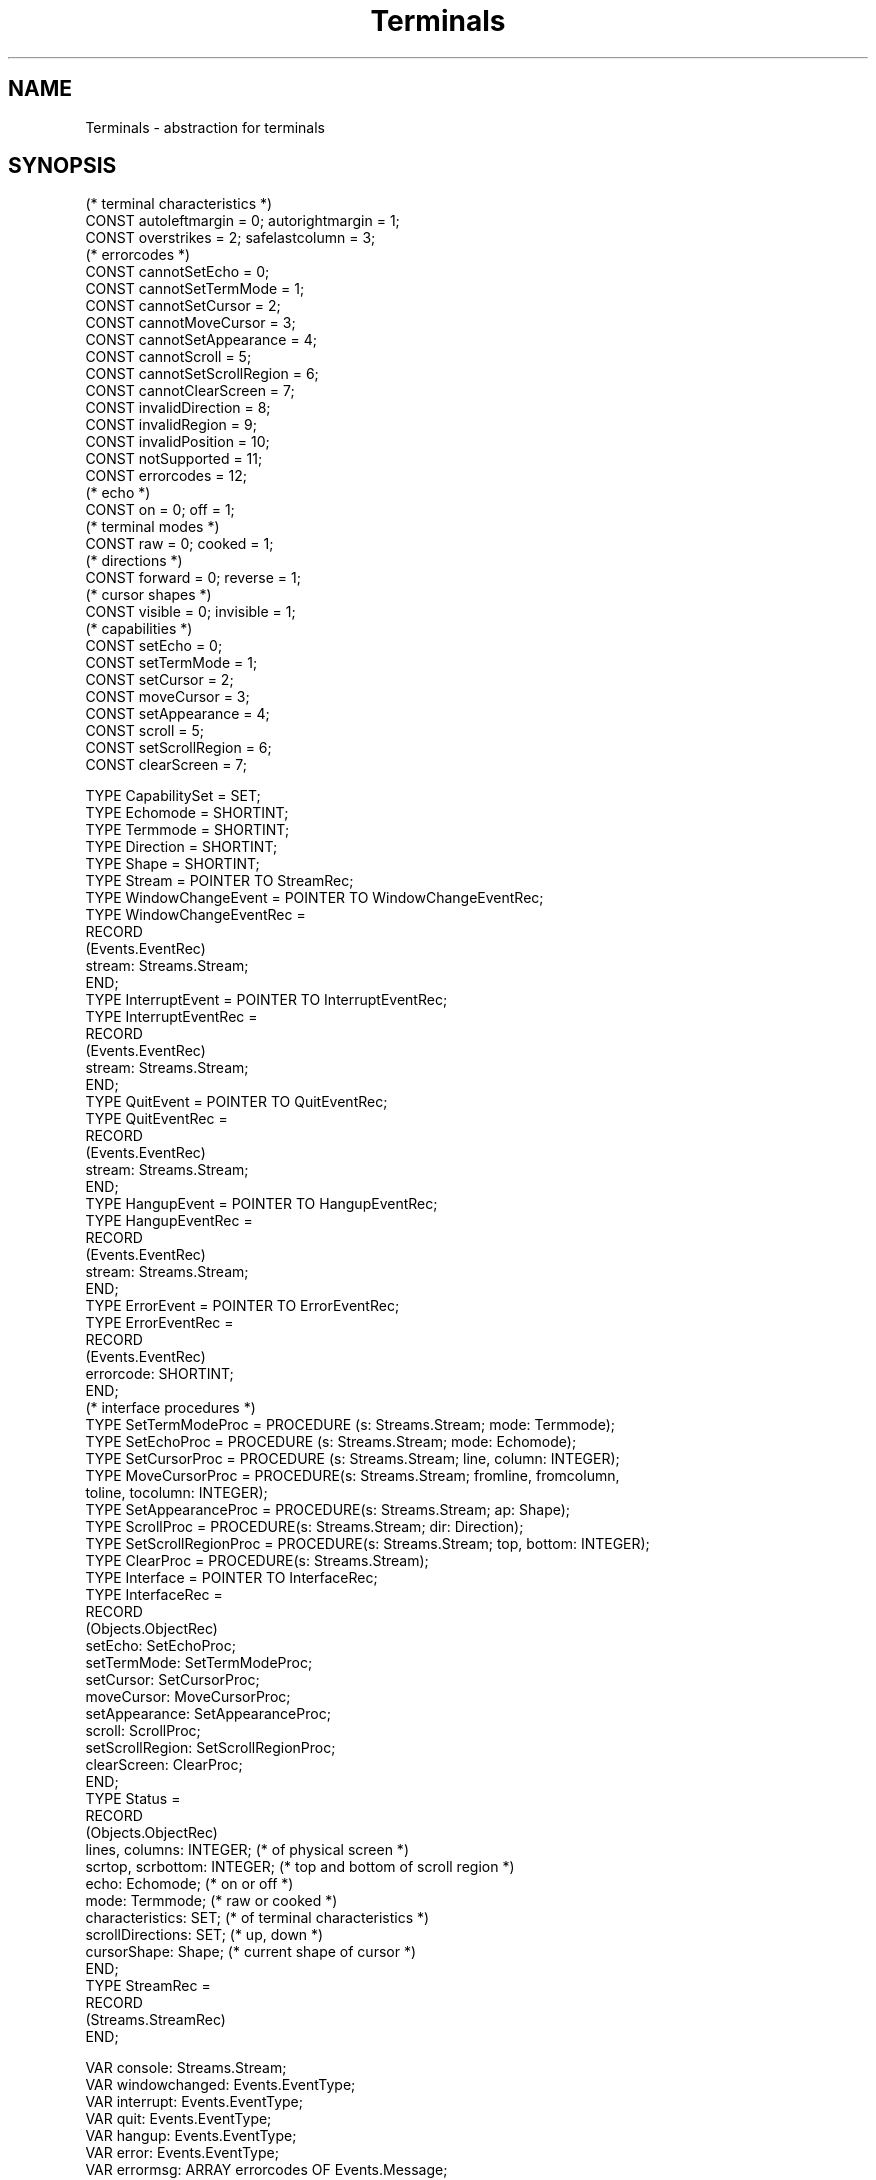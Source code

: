 .\" Ulm's Oberon System Documentation
.\" Copyright (C) 1989-1995 by University of Ulm, SAI, D-89069 Ulm, Germany
.\" ---------------------------------------------------------------------------
.\"    Permission is granted to make and distribute verbatim copies of this
.\" manual provided the copyright notice and this permission notice are
.\" preserved on all copies.
.\" 
.\"    Permission is granted to copy and distribute modified versions of
.\" this manual under the conditions for verbatim copying, provided also
.\" that the sections entitled "GNU General Public License" and "Protect
.\" Your Freedom--Fight `Look And Feel'" are included exactly as in the
.\" original, and provided that the entire resulting derived work is
.\" distributed under the terms of a permission notice identical to this
.\" one.
.\" 
.\"    Permission is granted to copy and distribute translations of this
.\" manual into another language, under the above conditions for modified
.\" versions, except that the sections entitled "GNU General Public
.\" License" and "Protect Your Freedom--Fight `Look And Feel'", and this
.\" permission notice, may be included in translations approved by the Free
.\" Software Foundation instead of in the original English.
.\" ---------------------------------------------------------------------------
.de Pg
.nf
.ie t \{\
.	sp 0.3v
.	ps 9
.	ft CW
.\}
.el .sp 1v
..
.de Pe
.ie t \{\
.	ps
.	ft P
.	sp 0.3v
.\}
.el .sp 1v
.fi
..
'\"----------------------------------------------------------------------------
.de Tb
.br
.nr Tw \w'\\$1MMM'
.in +\\n(Twu
..
.de Te
.in -\\n(Twu
..
.de Tp
.br
.ne 2v
.in -\\n(Twu
\fI\\$1\fP
.br
.in +\\n(Twu
.sp -1
..
'\"----------------------------------------------------------------------------
'\" Is [prefix]
'\" Ic capability
'\" If procname params [rtype]
'\" Ef
'\"----------------------------------------------------------------------------
.de Is
.br
.ie \\n(.$=1 .ds iS \\$1
.el .ds iS "
.nr I1 5
.nr I2 5
.in +\\n(I1
..
.de Ic
.sp .3
.in -\\n(I1
.nr I1 5
.nr I2 2
.in +\\n(I1
.ti -\\n(I1
If
\.I \\$1
\.B IN
\.IR caps :
.br
..
.de If
.ne 3v
.sp 0.3
.ti -\\n(I2
.ie \\n(.$=3 \fI\\$1\fP: \fBPROCEDURE\fP(\\*(iS\\$2) : \\$3;
.el \fI\\$1\fP: \fBPROCEDURE\fP(\\*(iS\\$2);
.br
..
.de Ef
.in -\\n(I1
.sp 0.3
..
'\"----------------------------------------------------------------------------
'\"	Strings - made in Ulm (tm 8/87)
'\"
'\"				troff or new nroff
'ds A \(:A
'ds O \(:O
'ds U \(:U
'ds a \(:a
'ds o \(:o
'ds u \(:u
'ds s \(ss
'\"
'\"     international character support
.ds ' \h'\w'e'u*4/10'\z\(aa\h'-\w'e'u*4/10'
.ds ` \h'\w'e'u*4/10'\z\(ga\h'-\w'e'u*4/10'
.ds : \v'-0.6m'\h'(1u-(\\n(.fu%2u))*0.13m+0.06m'\z.\h'0.2m'\z.\h'-((1u-(\\n(.fu%2u))*0.13m+0.26m)'\v'0.6m'
.ds ^ \\k:\h'-\\n(.fu+1u/2u*2u+\\n(.fu-1u*0.13m+0.06m'\z^\h'|\\n:u'
.ds ~ \\k:\h'-\\n(.fu+1u/2u*2u+\\n(.fu-1u*0.13m+0.06m'\z~\h'|\\n:u'
.ds C \\k:\\h'+\\w'e'u/4u'\\v'-0.6m'\\s6v\\s0\\v'0.6m'\\h'|\\n:u'
.ds v \\k:\(ah\\h'|\\n:u'
.ds , \\k:\\h'\\w'c'u*0.4u'\\z,\\h'|\\n:u'
'\"----------------------------------------------------------------------------
.ie t .ds St "\v'.3m'\s+2*\s-2\v'-.3m'
.el .ds St *
.de cC
.IP "\fB\\$1\fP"
..
'\"----------------------------------------------------------------------------
.de Op
.TP
.SM
.ie \\n(.$=2 .BI (+|\-)\\$1 " \\$2"
.el .B (+|\-)\\$1
..
.de Mo
.TP
.SM
.BI \\$1 " \\$2"
..
'\"----------------------------------------------------------------------------
.TH Terminals 3 "Last change: 11 January 1996" "Release 0.5" "Ulm's Oberon System"
.SH NAME
Terminals \- abstraction for terminals
.SH SYNOPSIS
.Pg
(* terminal characteristics *)
CONST autoleftmargin = 0; autorightmargin = 1; 
CONST overstrikes = 2; safelastcolumn = 3;
.sp 0.3  
(* errorcodes *)
CONST cannotSetEcho = 0;
CONST cannotSetTermMode = 1;
CONST cannotSetCursor = 2;
CONST cannotMoveCursor = 3;
CONST cannotSetAppearance = 4;
CONST cannotScroll = 5;
CONST cannotSetScrollRegion = 6;
CONST cannotClearScreen = 7;
CONST invalidDirection = 8;
CONST invalidRegion = 9;
CONST invalidPosition = 10;
CONST notSupported = 11;
CONST errorcodes = 12;
.sp 0.3
(* echo *)
CONST on = 0; off = 1;
.sp 0.3
(* terminal modes *)
CONST raw = 0; cooked = 1;
.sp 0.3
(* directions *)
CONST forward = 0; reverse = 1;
.sp 0.3
(* cursor shapes *)
CONST visible = 0; invisible = 1;
.sp 0.3
.sp 0.3
(* capabilities *)
CONST setEcho = 0;
CONST setTermMode = 1;
CONST setCursor = 2;
CONST moveCursor = 3;
CONST setAppearance = 4;
CONST scroll = 5;
CONST setScrollRegion = 6;
CONST clearScreen = 7;
.sp 0.7
TYPE CapabilitySet = SET;
TYPE Echomode = SHORTINT;
TYPE Termmode = SHORTINT;
TYPE Direction = SHORTINT;
TYPE Shape = SHORTINT;
.sp 0.3
TYPE Stream = POINTER TO StreamRec;
.sp 0.3
TYPE WindowChangeEvent = POINTER TO WindowChangeEventRec;
TYPE WindowChangeEventRec =
   RECORD
      (Events.EventRec)
      stream: Streams.Stream;
   END;
.sp 0.3
TYPE InterruptEvent = POINTER TO InterruptEventRec;
TYPE InterruptEventRec = 
   RECORD
      (Events.EventRec)
      stream: Streams.Stream;
   END;
.sp 0.3
TYPE QuitEvent = POINTER TO QuitEventRec;
TYPE QuitEventRec = 
   RECORD
      (Events.EventRec)
      stream: Streams.Stream;
   END;
.sp 0.3
TYPE HangupEvent = POINTER TO HangupEventRec;
TYPE HangupEventRec = 
   RECORD
      (Events.EventRec)
      stream: Streams.Stream;
   END;
.sp 0.3
TYPE ErrorEvent = POINTER TO ErrorEventRec;
TYPE ErrorEventRec = 
   RECORD
      (Events.EventRec)
      errorcode: SHORTINT;
   END;
.sp 0.3
(* interface procedures *)
TYPE SetTermModeProc = PROCEDURE (s: Streams.Stream; mode: Termmode);
TYPE SetEchoProc = PROCEDURE (s: Streams.Stream; mode: Echomode);
TYPE SetCursorProc = PROCEDURE (s: Streams.Stream; line, column: INTEGER);
TYPE MoveCursorProc = PROCEDURE(s: Streams.Stream; fromline, fromcolumn,
                                                   toline, tocolumn: INTEGER);
TYPE SetAppearanceProc = PROCEDURE(s: Streams.Stream; ap: Shape);
TYPE ScrollProc = PROCEDURE(s: Streams.Stream; dir: Direction);
TYPE SetScrollRegionProc = PROCEDURE(s: Streams.Stream; top, bottom: INTEGER);
TYPE ClearProc = PROCEDURE(s: Streams.Stream);
.sp 0.3
TYPE Interface = POINTER TO InterfaceRec;
TYPE InterfaceRec =
   RECORD
      (Objects.ObjectRec)
      setEcho: SetEchoProc;
      setTermMode: SetTermModeProc;
      setCursor: SetCursorProc;
      moveCursor: MoveCursorProc;
      setAppearance: SetAppearanceProc;
      scroll: ScrollProc;
      setScrollRegion: SetScrollRegionProc;
      clearScreen: ClearProc;
   END;
.sp 0.3
TYPE Status =
   RECORD
      (Objects.ObjectRec)
      lines, columns: INTEGER;      (* of physical screen    *)
      scrtop, scrbottom: INTEGER;   (* top and bottom of scroll region *)
      echo: Echomode;               (* on or off             *)
      mode: Termmode;               (* raw or cooked         *)
      characteristics: SET;         (* of terminal characteristics *)
      scrollDirections: SET;        (* up, down *)
      cursorShape: Shape;           (* current shape of cursor *)
   END;
.sp 0.3
TYPE StreamRec = 
   RECORD
      (Streams.StreamRec)
   END;
.sp 0.7
VAR console: Streams.Stream;
VAR windowchanged: Events.EventType;
VAR interrupt: Events.EventType;
VAR quit: Events.EventType;
VAR hangup: Events.EventType;
VAR error: Events.EventType;    
VAR errormsg: ARRAY errorcodes OF Events.Message;
.sp 0.7
PROCEDURE Init(s: Streams.Stream; status: Status; caps: CapabilitySet; 
               if: Interface);
.sp 0.3
PROCEDURE ClearScreen(s: Streams.Stream);
PROCEDURE Echo(s: Streams.Stream; mode: Echomode);
PROCEDURE SetTermMode(s: Streams.Stream; mode: Termmode);
PROCEDURE SetCursor(s: Streams.Stream; line, column: INTEGER);
PROCEDURE MoveCursor(s: Streams.Stream; fromline, fromcolumn,
                                        toline, tocolumn: INTEGER);
PROCEDURE CursorAppearance(s: Streams.Stream; ap: Shape);
PROCEDURE Scroll(s: Streams.Stream; dir: Direction);
PROCEDURE SetScrollRegion(s: Streams.Stream; top, bottom: INTEGER);
PROCEDURE Capabilities(s: Streams.Stream): CapabilitySet;
PROCEDURE GetStatus(s: Streams.Stream; VAR status: Status);
.Pe
.SH DESCRIPTION
.I Terminals 
offers a general interface for terminals. Terminal devices enable users
to communicate with a host machine, i.e. send data to a host and recieve
data from it. Terminals usually use a keyboard for input and a display for
output. Displays are organized in a number of lines and columns with a
cursor designating the location where the next character will be printed.
Lines and columns are counted relative to the upper left corner, which
has the coordinates (0,0).
.PP
.I Terminals
stores some characteristics of the terminal's display:
.PP
.Tb autoleftmargin
.Tp autoleftmargin
backspace or cursor-left in the first column forces the cursor to the last
column of the previous line. The reaction is undefined if the cursor already
was on the first line.
.Tp autorightmargin
writing to the last column forces the cursor to the first column of the
next line. The reaction is undefined if the cursor already was on the last
line.
.Tp overstrikes
terminal overstrikes characters rather than replacing them.
.Tp savelastcolumn
writing a character in the lower right corner does not scroll the screen
and the cursor position remains unchanged.
.Te
.PP
A terminal can operate in two modes:
.PP
.Tb cooked
.Tp cooked
in 
.I cooked 
mode terminal input is processed in units of lines, i.e. input can be edited 
before it is passed to an application.
.Tp raw
in 
.I raw
mode, input characters are not assembled into lines and therefore no input 
editing is possible.
.Te
.PP
The set of procedures which implement a terminal-abstraction of a 
specific form is given by an interface. Not every procedure must be implemented. 
The set of implemented procedures is given by the \fIcaps\fP parameter of \fIInit\fP. 
The interface procedures should meet following specifications:
.PP
.Is
.If settermmode "s: Stream; mode: Termmode"
set terminals mode. 
.If setecho "s: Stream; mode: Echomode"
turn echoing of input on or off.
.If setcursor "s: Stream; line, column: INTEGER"
place cursor at absolute position
.If movecursor "s: Stream; fromline, fromcolumn, toline, tocolumn"
move cursor from position (\fIfromline, fromcolumn\fP) to (\fItoline, tocolumn\fP).
.If setappearance "s: Stream; ap: Shape"
set the appearance of the cursor. 
.If scroll "s: Stream; dir: Direction"
scroll scrollregion once in direction dir.
.If setscrollregion "s: Stream; top, bottom: INTEGER"
set the scrollregion.
.If clearscreen "s: Stream"
clear terminal's screen.
.Ef
.PP
.I Init 
initializes the terminal 
.I s 
for the interface specified by 
.I if
and 
.IR caps .
\fIstatus\fP has to hold the initial state of the terminal. 
.PP
.I SetTermMode
sets the terminal's mode to \fIraw\fP or \fIcooked\fP.
.PP
.I Echo 
turns echoing of input on or off.
.PP
.I ClearScreen
clears the terminal's screen.
.PP
.I Scroll
scrolls the contents of the scrollregion once in direction 
.IR dir . 
.PP
.I SetScrollRegion 
sets the scrollregion to (\fItop\fP, \fIbottom\fP).
.PP
.I SetCursor
sets the cursor to the position denoted by 
.I line
and
.IR column .
.PP
.I MoveCursor 
moves the cursor from position (\fIfromline\fP, \fIfromcolumn\fP) to
to position (\fItoline\fP, \fItocolumn\fP). Clients must track the 
current cursor position themselves in order to use this procedure properly.
.PP
.I CursorAppearance
sets the cursor's appearance. Available modes are 
.I visible
and
.IR invisible .
.PP
.I Capabilities 
returns the capabilities of the terminal.
.PP
.I GetStatus
returns the status of the terminal.
.PP
\fITerminals\fP defines four event types for handling of signals
generated by terminals:
.Tb windowchanged
.Tp windowchanged 
raised when the size of the display has changed. This event appears mainly
on terminal emulations of window systems.
.Tp interrupt
raised when a user presses the interrupt key.
.Tp quit
raised when a user presses the quit key.
.Tp hangup
raised after the modem line was hung up.
.Te
When the signals occur the associated events must be raised by the
terminal implementation.
.PP
The default handling for the events is:
.IP \(bu
Update the line and column information in the stream's status in case of
a \fIWindowChangeEvent\fP.
.IP \(bu
Call \fIProcess.Terminate\fP in case of \fIInterruptEvent\fP and 
\fIHangupEvent\fP.
.IP \(bu
Call \fIProcess.Abort\fP in case of QuitEvent.
.SH DIAGNOSTICS
All terminal related errors lead to events of type error which are passed to 
\fIRelatedEvents(3)\fP for further handling.  
.PP
Following errorcodes are currently implemented:
.PP
.Tb cannotSetScrollRegion
.Tp cannotSetEcho                
terminal cannot set echo
.Tp cannotSetTermMode        
terminal cannot set termmode
.Tp cannotSetCursor                
terminal cannot set cursor
.Tp cannotMoveCursor        
terminal cannot move cursor
.Tp cannotSetAppearance        
terminal cannot change appearance of cursor
.Tp cannotScroll
terminal cannot scroll
.Tp cannotSetScrollRegion        
terminal does not support scroll regions
.Tp cannotClearScreen        
terminal cannot clear the screen
.Tp invalidDirection        
invalid direction given to Scroll
.Tp invalidRegion
given scrollregion is beyond screen limits
.Tp invalidPosition
given position is beyond screen limits
.Te
.SH "SEE ALSO"
.Tb TermLineGraphics(3)
.Tp RelatedEvents(3)        
error handling
.Tp Streams(3)
streams interface
.Tp SysTermIO(3)
UNIX Sytem V interface to the terminal driver
.Tp TermAttributes(3)
support of display attributes on ASCII terminals
.Tp TermInfos(3)
interface to the UNIX terminfo database
.Tp TermKeys(3)
support of function keys on ASCII terminals
.Tp TermLineGraphics(3)
support of line graphics on ASCII terminals
.Tp UnixTerminals(3)
UNIX implementation of terminals
.Te
.SH "AUTHOR"
Ralf Beck
with some minor corrections of Andreas Borchert
.\" ---------------------------------------------------------------------------
.\" $Id: Terminals.3,v 1.5 1996/01/11 15:31:01 rbeck Exp rbeck $
.\" ---------------------------------------------------------------------------
.\" $Log: Terminals.3,v $
.\" Revision 1.5  1996/01/11  15:31:01  rbeck
.\" *** empty log message ***
.\"
.\" Revision 1.4  1996/01/10  15:24:42  rbeck
.\" *** empty log message ***
.\"
.\" Revision 1.3  1995/12/13  14:42:50  rbeck
.\" *** empty log message ***
.\"
.\" Revision 1.2  1995/12/07  14:29:24  rbeck
.\" *** empty log message ***
.\"
.\" Revision 1.1  1995/12/06  15:23:00  rbeck
.\" Initial revision
.\"
.\" ---------------------------------------------------------------------------
